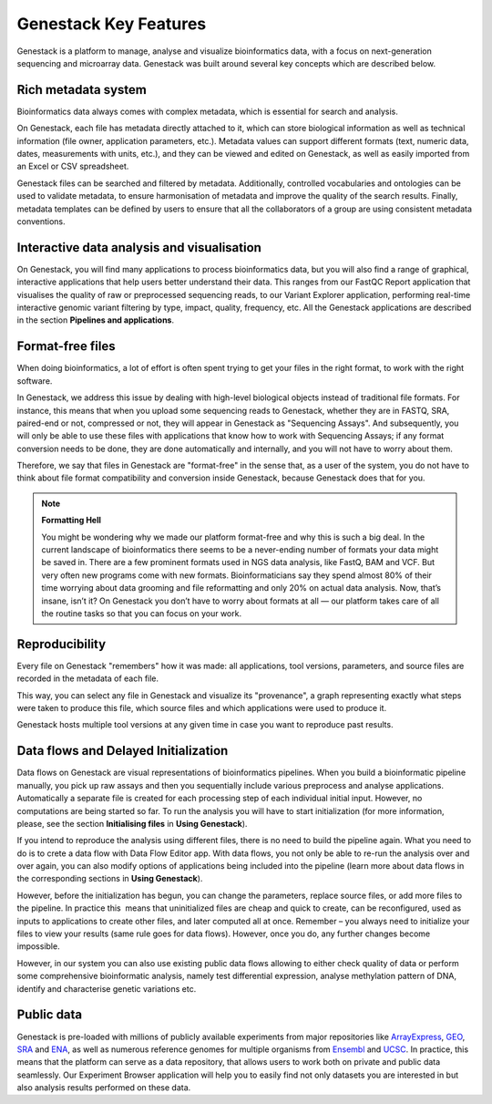 Genestack Key Features
======================

.. TODO: talk about scalability, different deployments and modularity ?

Genestack is a platform to manage, analyse and visualize bioinformatics data, with a
focus on next-generation sequencing and microarray data. Genestack was built around
several key concepts which are described below.

Rich metadata system
--------------------

Bioinformatics data always comes with complex metadata, which is essential for search
and analysis.

On Genestack, each file has metadata directly attached to it, which can store biological
information as well as technical information (file owner, application parameters, etc.).
Metadata values can support different formats (text, numeric data, dates, measurements with units, etc.),
and they can be viewed and edited on Genestack, as well as easily imported from an Excel or CSV spreadsheet.

Genestack files can be searched and filtered by metadata. Additionally, controlled vocabularies and ontologies can be
used to validate metadata, to ensure harmonisation of metadata and improve the quality of the search
results. Finally, metadata templates can be defined by users to ensure that all the collaborators of a group are using
consistent metadata conventions.


Interactive data analysis and visualisation
-------------------------------------------

On Genestack, you will find many applications to process bioinformatics data, but you will also find
a range of graphical, interactive applications that help users better understand their data.
This ranges from our FastQC Report application
that visualises the quality of raw or preprocessed sequencing
reads, to our Variant Explorer application, performing real-time interactive
genomic variant filtering by type, impact, quality, frequency, etc.
All the Genestack applications are described in the section **Pipelines and applications**.

Format-free files
-----------------

When doing bioinformatics, a lot of effort is often spent trying to get your files
in the right format, to work with the right software.

In Genestack, we address this issue by dealing with high-level biological objects
instead of traditional file formats. For instance, this means that when you upload
some sequencing reads to Genestack, whether they are in FASTQ, SRA, paired-end or not,
compressed or not, they will appear in Genestack as "Sequencing Assays".
And subsequently, you will only be able to use these files with applications that
know how to work with Sequencing Assays; if any format conversion needs to be done, they
are done automatically and internally, and you will not have to worry about them.

Therefore, we say that files in Genestack are "format-free" in the sense that, as a
user of the system, you do not have to think about file format compatibility and
conversion inside Genestack, because Genestack does that for you.

.. note:: **Formatting Hell**

          You might be wondering why we made our platform format-free and why this
          is such a big deal. In the current landscape of bioinformatics there
          seems to be a never-ending number of formats your data might be saved
          in. There are a few prominent formats used in NGS data analysis, like
          FastQ, BAM and VCF. But very often new programs come with
          new formats. Bioinformaticians say they spend almost 80% of their time
          worrying about data grooming and file reformatting and only 20% on
          actual data analysis. Now, that’s insane, isn’t it? On Genestack you
          don’t have to worry about formats at all — our platform takes care of all the
          routine tasks so that you can focus on your work.


Reproducibility
---------------

Every file on Genestack "remembers" how it was made: all applications,
tool versions, parameters, and source files are recorded in the metadata
of each file.

This way, you can select any file in Genestack and visualize its "provenance",
a graph representing exactly what steps were taken to produce this file, which source
files and which applications were used to produce it.

Genestack hosts multiple tool versions at any given time in case you want to reproduce past results.

Data flows and Delayed Initialization
-------------------------------------

.. TODO: I don't like this section

Data flows on Genestack are visual representations of bioinformatics
pipelines.
When you build a bioinformatic pipeline manually, you pick up raw assays and then you
sequentially include various preprocess and analyse applications.
Automatically a separate file is created for each processing step of each individual initial input.
However, no computations are being started so far. To run the analysis you will have
to start initialization (for more information, please, see the section
**Initialising files** in **Using Genestack**).

If you intend to reproduce the analysis using different files, there is no need to build the pipeline again.
What you need to do is to crete a data flow with Data Flow Editor app. With data flows, you not only
be able to re-run the analysis over and over again, you can also modify
options of applications being included into the pipeline (learn more about data flows in
the corresponding sections in **Using Genestack**).

However, before the initialization has begun, you can change the
parameters, replace source files, or add more files to the pipeline.
In practice this  means that uninitialized files are cheap and quick to
create, can be reconfigured, used as inputs to applications to create
other files, and later computed all at once. Remember – you always need
to initialize your files to view your results (same rule goes for data
flows). However, once you do, any further changes become impossible.

However, in our system you can also use existing public data flows allowing to either check quality
of data or perform some comprehensive bioinformatic analysis, namely test
differential expression, analyse methylation pattern of DNA, identify and characterise genetic
variations etc.

Public data
-----------

Genestack is pre-loaded with millions of publicly available
experiments from major repositories like ArrayExpress_,
GEO_, SRA_ and ENA_, as well as numerous reference genomes for multiple organisms from
Ensembl_ and UCSC_. In practice, this means that the platform can serve as
a data repository, that allows users to work both on private and public
data seamlessly. Our Experiment Browser application will help you to easily find not only
datasets you are interested in but also analysis results performed on these data.

.. _ArrayExpress: https://www.ebi.ac.uk/arrayexpress/
.. _GEO: https://www.ncbi.nlm.nih.gov/geo/
.. _SRA: https://www.ncbi.nlm.nih.gov/sra/
.. _ENA: http://www.ebi.ac.uk/ena
.. _Ensembl: http://www.ensembl.org/index.html
.. _UCSC: https://genome.ucsc.edu/
